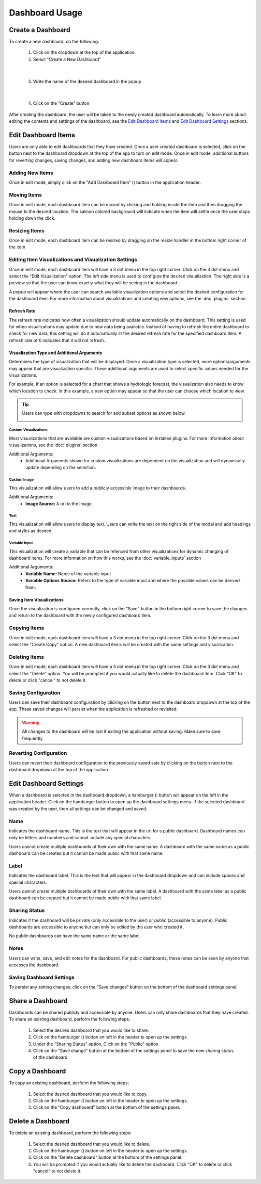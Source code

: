 Dashboard Usage
===============

.. _dashboard_usage:

Create a Dashboard
------------------

To create a new dashboard, do the following:

   1. Click on the dropdown at the top of the application.
   2. Select "Create a New Dashboard"

.. image:: ../images/dashboard_creation.png
   :align: center

|

   3. Write the name of the desired dashboard in the popup

.. image:: ../images/dashboard_creation_prompt.png
   :align: center

|

   4. Click on the "Create" button

After creating the dashboard, the user will be taken to the newly created dashboard 
automatically. To learn more about editing the contents and settings of the dashboard, see the 
`Edit Dashboard Items <Edit Dashboard Items_>`_ and `Edit Dashboard Settings <Edit Dashboard Settings_>`_ sections.


Edit Dashboard Items
--------------------

.. |dashboard_edit_button| image:: ../images/dashboard_edit_button.png
   :scale: 50%

.. |dashboard_add_item_button| image:: ../images/dashboard_add_item_button.png
   :scale: 50%

Users are only able to edit dashboards that they have created. Once a user created dashboard is selected, 
click on the |dashboard_edit_button| button next to the dashboard dropdown at the top of the app to turn 
on edit mode. Once in edit mode, additional buttons for reverting changes, saving changes, and adding new 
dashboard items will appear.

.. image:: ../images/dashboard_edit_mode.png
   :align: center

================
Adding New Items
================

Once in edit mode, simply click on the "Add Dashboard Item" (|dashboard_add_item_button|) button in the 
application header.

============
Moving Items
============

Once in edit mode, each dashboard item can be moved by clicking and holding inside the item and then dragging 
the mouse to the desired location. The salmon colored background will indicate when the item will settle once the user 
stops holding down the click. 

==============
Resizing Items
==============

Once in edit mode, each dashboard item can be resized by dragging on the resize handler in the bottom right corner 
of the item

.. image:: ../images/dashboard_resize_handler.png
   :align: center

.. _Editing Item Visualizations and Visualization Settings:

======================================================
Editing Item Visualizations and Visualization Settings
======================================================

Once in edit mode, each dashboard item will have a 3 dot menu in the top right corner. Click on the 3 dot menu and 
select the "Edit Visualization" option. The left side menu is used to configure the desired visualization. The right 
side is a preview so that the user can know exactly what they will be seeing in the dashboard.

.. image:: ../images/dashboard_edit_menu.png
   :align: center

A popup will appear where the user can search available visualization options and select the desired configuration for 
the dashboard item. For more information about visualizations and creating new options, see the :doc:`plugins` section.

------------
Refresh Rate
------------

The refresh rate indicates how often a visualization should update automatically on the dashboard. This setting is 
used for when visualizations may update due to new data being available. Instead of having to refresh the entire 
dashboard to check for new data, this setting will do it automatically at the desired refresh rate for the specified 
dashboard item. A refresh rate of 0 indicates that it will not refresh.

-------------------------------------------
Visualization Type and Additional Arguments
-------------------------------------------

Determines the type of visualization that will be displayed. Once a visualization type is selected, more 
options/arguments may appear that are visualization specific. These additional arguments are used to select specific 
values needed for the visualizations.

For example, if an option is selected for a chart that shows a hydrologic forecast, the visualization also needs to 
know which location to check. In this example, a new option may appear so that the user can choose which location to 
view.

.. image:: ../images/dashboard_edit_visualization.png
   :align: center

.. tip::

   Users can type with dropdowns to search for and subset options as shown below.
   
   .. image:: ../images/dropdown_search.png
      :align: center

`````````````````````
Custom Visualizations
`````````````````````
Most visualizations that are available are custom visualizations based on installed plugins. For more information about 
visualizations, see the :doc:`plugins` section.

Additional Arguments:
   - Additional Arguments shown for custom visualizations are dependent on the visualization and will dynamically update depending on the selection.

````````````
Custom Image
````````````
This visualization will allow users to add a publicly accessible image to their dashboards. 

Additional Arguments:
   - **Image Source:** A url to the image.

````
Text
````
This visualization will allow users to display text. Users can write the text on the right side of the modal and add 
headings and styles as desired. 

``````````````
Variable Input
``````````````
This visualization will create a variable that can be refenced from other visualizations for dynamic changing of 
dashboard items. For more information on how this works, see the :doc:`variable_inputs` section

Additional Arguments:
   - **Variable Name:** Name of the variable input
   - **Variable Options Source:** Refers to the type of variable input and where the possible values can be derived from.

--------------------------
Saving Item Visualizations
--------------------------
Once the visualization is configured correctly, click on the "Save" button in the bottom right corner to save the 
changes and return to the dashboard with the newly configured dashboard item.

=============
Copying Items
=============

Once in edit mode, each dashboard item will have a 3 dot menu in the top right corner. Click on the 3 dot menu and 
select the "Create Copy" option. A new dashboard items will be created with the same settings and visualization.

==============
Deleting Items
==============

Once in edit mode, each dashboard item will have a 3 dot menu in the top right corner. Click on the 3 dot menu and 
select the "Delete" option. You will be prompted if you would actually like to delete the dashboard item. Click "OK" to 
delete or click "cancel" to not delete it.

====================
Saving Configuration
====================

.. |dashboard_save_button| image:: ../images/dashboard_save_button.png
   :scale: 50%

Users can save their dashboard configuration by clicking on the |dashboard_save_button| button next to the dashboard 
dropdown at the top of the app. These saved changes will persist when the application is refreshed or revisited. 

.. warning::

   All changes to the dashboard will be lost if exiting the application without saving. Make sure to save frequently.


=======================
Reverting Configuration
=======================

.. |dashboard_revert_button| image:: ../images/dashboard_revert_button.png
   :scale: 50%

Users can revert their dashboard configuration to the previously saved sate by clicking on the 
|dashboard_revert_button| button next to the dashboard dropdown at the top of the application.


Edit Dashboard Settings
-----------------------

.. |dashboard_settings_button| image:: ../images/dashboard_settings_button.png
   :scale: 50%

When a dashboard is selected in the dashboard dropdown, a hamburger (|dashboard_settings_button|) button will appear 
on the left in the application header. Click on the hamburger button to open up the dashboard settings menu. If the 
selected dashboard was created by the user, then all settings can be changed and saved.

.. image:: ../images/dashboard_settings.png
   :scale: 50%
   :align: center

====
Name
====

Indicates the dashboard name. This is the text that will appear in the url for a public dashboard. Dashboard names can 
only be letters and numbers and cannot include any special characters.

Users cannot create multiple dashboards of their own with the same name. A dashboard with the same name as a public 
dashboard can be created but it cannot be made public with that same name.

=====
Label
=====

Indicates the dashboard label. This is the text that will appear in the dashboard dropdown and can include spaces and 
special characters.

Users cannot create multiple dashboards of their own with the same label. A dashboard with the same label as a public 
dashboard can be created but it cannot be made public with that same label.

==============
Sharing Status
==============

Indicates if the dashboard will be private (only accessible to the user) or public (accessible to anyone). Public 
dashboards are accessible to anyone but can only be edited by the user who created it.

No public dashboards can have the same name or the same label.

=====
Notes
=====

Users can write, save, and edit notes for the dashboard. For public dashboards, these notes can be seen by anyone 
that accesses the dashboard.

=========================
Saving Dashboard Settings
=========================

To persist any setting changes, click on the "Save changes" button on the bottom of the dashboard settings panel.


Share a Dashboard
-----------------

Dashboards can be shared publicly and accessible by anyone. Users can only share dashboards that they have created. To 
share an existing dashboard, perform the following steps:

   1. Select the desired dashboard that you would like to share. 
   2. Click on the hamburger (|dashboard_settings_button|) button on left in the header to open up the settings.
   3. Under the "Sharing Status" option, Click on the "Public" option.
   4. Click on the "Save change" button at the bottom of the settings panel to save the new sharing status of the dashboard.

Copy a Dashboard
----------------

To copy an existing dashboard, perform the following steps:

   1. Select the desired dashboard that you would like to copy. 
   2. Click on the hamburger (|dashboard_settings_button|) button on left in the header to open up the settings.
   3. Click on the "Copy dashboard" button at the bottom of the settings panel.


Delete a Dashboard
------------------

To delete an existing dashboard, perform the following steps:

   1. Select the desired dashboard that you would like to delete. 
   2. Click on the hamburger (|dashboard_settings_button|) button on left in the header to open up the settings.
   3. Click on the "Delete dashboard" button at the bottom of the settings panel.
   4. You will be prompted if you would actually like to delete the dashboard. Click "OK" to delete or click "cancel" to not delete it.


